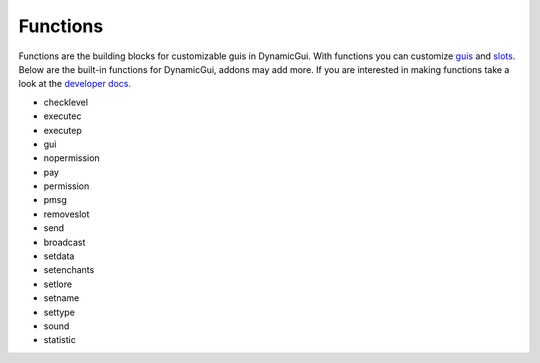 Functions
=========

Functions are the building blocks for customizable guis in DynamicGui.
With functions you can customize `guis <../gui>`_ and `slots <../slot>`_.
Below are the built-in functions for DynamicGui, addons may add more.
If you are interested in making functions take a look at the `developer docs <../functionapi>`_.

* checklevel
* executec
* executep
* gui
* nopermission
* pay
* permission
* pmsg
* removeslot
* send
* broadcast
* setdata
* setenchants
* setlore
* setname
* settype
* sound
* statistic